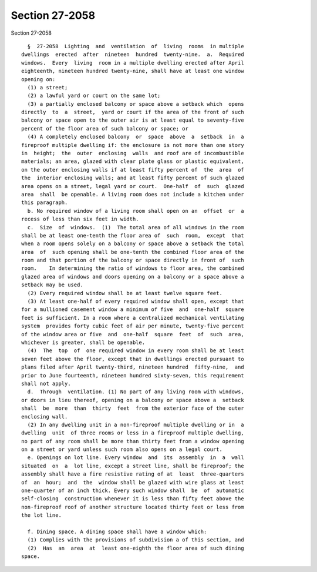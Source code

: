 Section 27-2058
===============

Section 27-2058 ::    
        
     
        §  27-2058  Lighting  and  ventilation  of  living  rooms  in multiple
      dwellings  erected  after  nineteen  hundred  twenty-nine.  a.  Required
      windows.  Every  living  room in a multiple dwelling erected after April
      eighteenth, nineteen hundred twenty-nine, shall have at least one window
      opening on:
        (1) a street;
        (2) a lawful yard or court on the same lot;
        (3) a partially enclosed balcony or space above a setback which  opens
      directly  to  a  street,  yard or court if the area of the front of such
      balcony or space open to the outer air is at least equal to seventy-five
      percent of the floor area of such balcony or space; or
        (4) A completely enclosed balcony  or  space  above  a  setback  in  a
      fireproof multiple dwelling if: the enclosure is not more than one story
      in  height;  the  outer  enclosing  walls  and roof are of incombustible
      materials; an area, glazed with clear plate glass or plastic equivalent,
      on the outer enclosing walls if at least fifty percent of  the  area  of
      the  interior enclosing walls; and at least fifty percent of such glazed
      area opens on a street, legal yard or court.  One-half  of  such  glazed
      area  shall  be openable. A living room does not include a kitchen under
      this paragraph.
        b. No required window of a living room shall open on an  offset  or  a
      recess of less than six feet in width.
        c.  Size  of  windows.  (1)  The total area of all windows in the room
      shall be at least one-tenth the floor area of  such  room,  except  that
      when a room opens solely on a balcony or space above a setback the total
      area  of  such opening shall be one-tenth the combined floor area of the
      room and that portion of the balcony or space directly in front of  such
      room.    In determining the ratio of windows to floor area, the combined
      glazed area of windows and doors opening on a balcony or a space above a
      setback may be used.
        (2) Every required window shall be at least twelve square feet.
        (3) At least one-half of every required window shall open, except that
      for a mullioned casement window a minimum of five  and  one-half  square
      feet is sufficient. In a room where a centralized mechanical ventilating
      system  provides forty cubic feet of air per minute, twenty-five percent
      of the window area or five  and  one-half  square  feet  of  such  area,
      whichever is greater, shall be openable.
        (4)  The  top  of  one required window in every room shall be at least
      seven feet above the floor, except that in dwellings erected pursuant to
      plans filed after April twenty-third, nineteen hundred  fifty-nine,  and
      prior to June fourteenth, nineteen hundred sixty-seven, this requirement
      shall not apply.
        d.  Through  ventilation. (1) No part of any living room with windows,
      or doors in lieu thereof, opening on a balcony or space above a  setback
      shall  be  more  than  thirty  feet  from the exterior face of the outer
      enclosing wall.
        (2) In any dwelling unit in a non-fireproof multiple dwelling or in  a
      dwelling  unit  of three rooms or less in a fireproof multiple dwelling,
      no part of any room shall be more than thirty feet from a window opening
      on a street or yard unless such room also opens on a legal court.
        e. Openings on lot line. Every window  and  its  assembly  in  a  wall
      situated  on  a  lot line, except a street line, shall be fireproof; the
      assembly shall have a fire resistive rating of at  least  three-quarters
      of  an  hour;  and  the  window shall be glazed with wire glass at least
      one-quarter of an inch thick. Every such window shall  be  of  automatic
      self-closing  construction whenever it is less than fifty feet above the
      non-fireproof roof of another structure located thirty feet or less from
      the lot line.
    
        f. Dining space. A dining space shall have a window which:
        (1) Complies with the provisions of subdivision a of this section, and
        (2)  Has  an  area  at  least one-eighth the floor area of such dining
      space.
    
    
    
    
    
    
    
